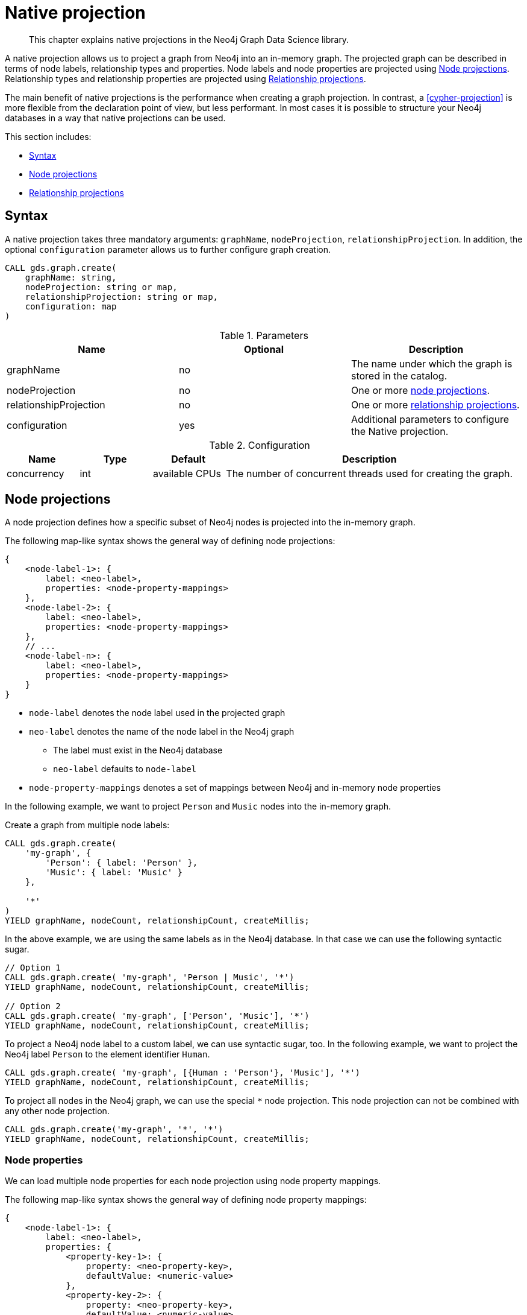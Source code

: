 [[native-projection]]
// tag::header[]
= Native projection
// end::header[]

[abstract]
--
This chapter explains native projections in the Neo4j Graph Data Science library.
--

A native projection allows us to project a graph from Neo4j into an in-memory graph.
The projected graph can be described in terms of node labels, relationship types and properties.
Node labels and node properties are projected using <<native-projection-syntax-node-projections>>.
Relationship types and relationship properties are projected using <<native-projection-syntax-relationship-projections>>.

The main benefit of native projections is the performance when creating a graph projection.
In contrast, a <<cypher-projection>> is more flexible from the declaration point of view, but less performant.
In most cases it is possible to structure your Neo4j databases in a way that native projections can be used.

This section includes:

* <<native-projection-syntax>>
* <<native-projection-syntax-node-projections>>
* <<native-projection-syntax-relationship-projections>>


[[native-projection-syntax]]
== Syntax

A native projection takes three mandatory arguments: `graphName`, `nodeProjection`, `relationshipProjection`.
In addition, the optional `configuration` parameter allows us to further configure graph creation.

[source,cypher]
----
CALL gds.graph.create(
    graphName: string,
    nodeProjection: string or map,
    relationshipProjection: string or map,
    configuration: map
)
----

.Parameters
[opts="header",cols="1,1,1"]
|===
| Name                   | Optional | Description
| graphName              | no       | The name under which the graph is stored in the catalog.
| nodeProjection         | no       | One or more <<native-projection-syntax-node-projections, node projections>>.
| relationshipProjection | no       | One or more <<native-projection-syntax-relationship-projections, relationship projections>>.
| configuration          | yes      | Additional parameters to configure the Native projection.
|===

.Configuration
[opts="header",cols="1,1,1,4"]
|===
| Name                   | Type    | Default        | Description
| concurrency            | int     | available CPUs | The number of concurrent threads used for creating the graph.
|===


[[native-projection-syntax-node-projections]]
== Node projections

A node projection defines how a specific subset of Neo4j nodes is projected into the in-memory graph.

The following map-like syntax shows the general way of defining node projections:

[source]
----
{
    <node-label-1>: {
        label: <neo-label>,
        properties: <node-property-mappings>
    },
    <node-label-2>: {
        label: <neo-label>,
        properties: <node-property-mappings>
    },
    // ...
    <node-label-n>: {
        label: <neo-label>,
        properties: <node-property-mappings>
    }
}
----

* `node-label` denotes the node label used in the projected graph
* `neo-label` denotes the name of the node label in the Neo4j graph
** The label must exist in the Neo4j database
** `neo-label` defaults to `node-label`
* `node-property-mappings` denotes a set of mappings between Neo4j and in-memory node properties

In the following example, we want to project `Person` and `Music` nodes into the in-memory graph.

.Create a graph from multiple node labels:
[source,cypher]
----
CALL gds.graph.create(
    'my-graph', {
        'Person': { label: 'Person' },
        'Music': { label: 'Music' }
    },

    '*'
)
YIELD graphName, nodeCount, relationshipCount, createMillis;
----

In the above example, we are using the same labels as in the Neo4j database.
In that case we can use the following syntactic sugar.

[source,cypher]
----
// Option 1
CALL gds.graph.create( 'my-graph', 'Person | Music', '*')
YIELD graphName, nodeCount, relationshipCount, createMillis;

// Option 2
CALL gds.graph.create( 'my-graph', ['Person', 'Music'], '*')
YIELD graphName, nodeCount, relationshipCount, createMillis;
----

To project a Neo4j node label to a custom label, we can use syntactic sugar, too.
In the following example, we want to project the Neo4j label `Person` to the element identifier `Human`.

[source,cypher]
----
CALL gds.graph.create( 'my-graph', [{Human : 'Person'}, 'Music'], '*')
YIELD graphName, nodeCount, relationshipCount, createMillis;
----

To project all nodes in the Neo4j graph, we can use the special `*` node projection.
This node projection can not be combined with any other node projection.

[source,cypher]
----
CALL gds.graph.create('my-graph', '*', '*')
YIELD graphName, nodeCount, relationshipCount, createMillis;
----

=== Node properties

We can load multiple node properties for each node projection using node property mappings.

The following map-like syntax shows the general way of defining node property mappings:

[source]
----
{
    <node-label-1>: {
        label: <neo-label>,
        properties: {
            <property-key-1>: {
                property: <neo-property-key>,
                defaultValue: <numeric-value>
            },
            <property-key-2>: {
                property: <neo-property-key>,
                defaultValue: <numeric-value>
            },
            // ...
            <property-key-n>: {
                property: <neo-property-key>,
                defaultValue: <numeric-value>
            },
        }
    }
}
----

* `<property-key>` denotes the name of the property in the projected graph
** `<neo-property-key>` denotes the name of the property in the Neo4j graph
*** The property key must exist in the Neo4j database
*** `<neo-property-key>` defaults to `<property-key>`
** `<numeric-value>` is used if the property does not exist for a node
*** `<numeric-value>` defaults to `NaN`

In the following example, we want to project `Person` and their properties nodes into the in-memory graph.

.Create a graph from with multiple node properties:
[source,cypher]
----
CALL gds.graph.create(
    'my-graph', {
        'Person': {
            label: 'Person',
            properties: {
                age: {
                    property: 'age',
                    defaultValue: 0
                },
                zipCode: {
                    property: 'zip',
                    defaultValue: -1
                }
            }
        }
    },

    '*'
)
YIELD graphName, nodeCount, relationshipCount, createMillis;
----

If we want to load the same properties for each node label, we can use the following syntax sugar.

.Project node properties for multiple node labels:
[source,cypher]
----
CALL gds.graph.create( 'my-graph', 'Person', '*', {
        nodeProperties: ['age', {zipCode: 'zip'}]
    }
)
YIELD graphName, nodeCount, relationshipCount, createMillis;
----


[[native-projection-syntax-relationship-projections]]
== Relationship projections

// == Loading multiple relationship types and node labels
//
// Using the `algo.graph.load` procedure it is possible to specify multiple relationship types and node labels.
// The loaded graph will retain the relationship type information.
// A graph loaded with multiple relationship types supports filtering subgraphs based on these types.
// Node label information is not retained in the loaded graph.
//
// Graphs loaded with an empty relationship projection, or a Cypher relationship projection query, do not retain information about relationship types.
//
// .The following example will create the graph `my-graph` with relationships that have the type `REL_TYPE1`, `REL_TYPE2` or `REL_TYPE3`:
// [source, cypher]
// ----
// CALL algo.graph.load('my-graph', null, 'REL_TYPE1 | REL_TYPE2 | REL_TYPE3', {direction: 'OUTGOING', concurrency: 8 })
// ----
//
// Having loaded the graph with multiple relationship types we can run an algorithm on a filtered subgraph based on these types.
// To run an algorithm over a subset of the graph we specify one or more of the loaded relationship types in the `relationship` parameter for the algorithm.
// If the `relationship` parameter is empty, the whole graph is used.
//
// .The following example will run Page Rank only on relationships of type `REL_TYPE1` or `REL_TYPE2`:
// [source,cypher]
// ----
// CALL algo.pageRank(null, 'REL_TYPE1 | REL_TYPE2', {graph: 'my-graph'})
// ----
//
// The same syntax used to load multiple relationship types can also be used to load multiple labels.
//
// .The following example will load a graph `my-graph` with nodes that have either the `Person` or `Instrument` label:
// [source, cypher]
// ----
// CALL algo.graph.load('my-graph', 'Person | Instrument', null, {direction: 'OUTGOING', concurrency: 8 })
// ----
//
// Unlike multiple relationship types, the node label information is not retained in the loaded graph.
//
//
// [[deduplication-of-parallel-relationships]]
// == Deduplication of parallel relationships
//
// Named graphs offer different ways of handling multiple - so called "parallel" - relationships between a given pair of nodes.
//
//
// === Node-label and relationship-type projection
//
// By default, the Huge graph assumes that the relationship projection only contains one relationship between a pair of nodes and will simply ignore all other relationships (see `skip` below).
// In order to control the deduplication behavior we can pass the `duplicateRelationships` key in the config to decide what should happen with duplicates.
//
// `duplicateRelationships` supports the following options:
//
// * `none` - keeps all relationships between a given pair of nodes / no deduplication.
// * `skip` - keeps the first encountered relationship (and associated weight).
// * `sum` - sums the associated weights of all encountered relationships.
// * `min` - keeps the minimum weight of all encountered relationships.
// * `max` - keeps the maximum weight of all encountered relationships.
//
// Note that setting an explict deduplication strategy, other then `none` or `skip` will increase the relationship loading time.
//
// .The following query loads a graph of roads between locations keeping all the `ROAD` relationships between two `Loc` nodes.
// [source,cypher]
// ----
// CALL algo.graph.load('allRoads', 'Loc', 'ROAD', {
//   graph: 'huge',
//   relationshipWeight: 'cost',
//   duplicateRelationships: 'none'})
// ----
//
// .The following query loads a graph of roads between locations keeping only those `ROAD` relationships with the minimal cost.
// [source,cypher]
// ----
// CALL algo.graph.load('cheapestRoads', 'Loc', 'ROAD', {
//   graph: 'huge',
//   relationshipWeight: 'cost',
//   duplicateRelationships: 'sum'})
// ----
// == Loading multiple node properties
//
// It is often useful to load an in-memory graph with more than one node property.
// A typical scenario is running different weighted algorithms on the same graph, but with different node properties as weight.
//
// For the `load.graph` procedure, loading multiple node properties can be configured via the `nodeProperties` parameter.
// The parameter is configured using a map in which each key refers to a user-defined property key.
// Any algorithm that supports node properties, for example for node weights or seed values, can refer to these user-defined property keys.
//
// The value under each property key is a configuration, that is applied when loading node properties.
// In the configuration we specify the Neo4j node property to load.
//
// For the following example, let's assume that each `City` node stores two properties: the `population` of the city and an optional `stateId` that identifies the state in which the city is located.
//
// .The following query loads all cities, including the two properties, since not all cities have a `stateId`, we set the `defaultValue` to `0`
// [source,cypher]
// ----
// CALL algo.graph.load('cities', 'City', '', {
//   graph: 'huge',
//   nodeProperties: {
//     population: {
//         property: 'population'
//     },
//     seedValue: {
//         property: 'stateId',
//         defaultValue: 0
//     }
//   }
// })
// ----
//
// We can refer to the loaded properties in each algorithm that supports reading node properties.
// For a path search algorithm, one could use the `population` as node weight whereas a clustering algorithm could use the `stateId` as seed value.
//
// We can also use the <<cypher-projection, Cypher projection>> to load multiple node properties.
// Here, the specified Neo4j node property must appear in the `RETURN` clause of the node query.
// If a property is not present on a node in Neo4j, the given default value is used instead.
//
// .The following query also loads all cities including their `population` and `stateId` properties
// [source,cypher]
// ----
// CALL gds.graph.create.cypher('cities',
//   'MATCH (c:City) RETURN id(c) AS id, c.population AS population, c.stateId AS stateId',
//   'MATCH (a:City)-->(b:City) RETURN id(a) AS sourceId, id(b) AS targetId',
//   {
//     nodeProperties: {
//       population: {
//           property: 'population'
//       },
//       seedValue: {
//           property: 'stateId',
//           defaultValue: 0
//       }
//   }
// })
// ----
//
// .If we just want to refer to the Neo4j node property key, we can use the following shorthand syntax:
// [source,cypher]
// ----
// CALL algo.graph.load('cities', 'City', '', {
//   graph: 'huge',
//   nodeProperties: {
//     population: 'population',
//     seedValue: 'stateId'
//   }
// })
// ----
//
// .We can also use the `nodeProperties` parameter to load a single node property:
// [source,cypher]
// ----
// CALL algo.graph.load('cities', 'City', '', {
//   graph: 'huge',
//   nodeProperties: 'population'
// })
// ----
//
//
// == Loading multiple relationship properties
//
// Similar to node properties, the `load.graph` procedure also supports loading multiple relationship properties.
// Those can be configured via the `relationshipProperties` parameter.
//
// As for nodes, the parameter is configured using a map in which each key refers to a user-defined property key.
// In addition to the Neo4j relationship property and an optional default value, we can define an aggregation function to set the deduplication behavior and a default property value which is used for absent property values (see <<deduplication-of-parallel-relationships>>).
//
// For the following example, let's assume that each `ROAD` relationship stores two properties: the `cost` (distance) and the road `quality` (between 1 and 10).
//
// .The following query loads all roads, deduplicates parallel relationships and aggregates them by their distance and also by their quality.
// [source,cypher]
// ----
// CALL algo.graph.load('allRoads', 'Loc', 'ROAD', {
//   graph: 'huge',
//   relationshipProperties: {
//     minDistance: {
//         property: 'cost',
//         aggregation: 'MIN',
//         defaultValue: 1.0
//     },
//     maxQuality: {
//         property: 'quality',
//         aggregation: 'MAX',
//         defaultValue: 5.0
//     }
//   }
// })
// ----
//
// When executed, our `allRoads` in-memory graph stores two relationship properties: `minDistance` and `maxQuality`.
// We can access the loaded properties by specifying them in an algorithm configuration.
// Let us use `gds.alpha.shortestPath` again as an example weighted algorithm.
//
// .We first compute the shortest path using the `minDistance` property as weight to compute the path with shortest distance:
// [source,cypher]
// ----
// MATCH (start:Loc {name: 'A'}), (end:Loc {name: 'F'})
// CALL gds.alpha.shortestPath.write(
//   'allRoads',
//   {
//       startNode: start,
//       endNode: end,
//       weightProperty: 'minDistance'
//   }
// ) YIELD writeMillis, loadMillis, nodeCount, totalCost
// RETURN writeMillis, loadMillis, nodeCount, totalCost
// ----
//
// .We use the same graph, but the `maxQuality` property if we are interested in the path with the best quality:
// [source,cypher]
// ----
// MATCH (start:Loc {name: 'A'}), (end:Loc {name: 'F'})
// CALL gds.alpha.shortestPath.write(
//   'allRoads',
//   {
//       startNode: start,
//       endNode: end,
//       weightProperty: 'maxQuality'
//   }
// ) YIELD writeMillis, loadMillis, nodeCount, totalCost
// RETURN writeMillis, loadMillis, nodeCount, totalCost
// ----
//
// With the short-hand syntax for specifying property mappings we can skip the `aggregation` and `defaultWeight` parameters.
// If those are omitted, the procedure uses `SKIP` as default aggregation function and `Double.NaN` as default property value.
//
// .The following query loads the graph and allows us to refer to the `cost` property via `distance`:
// [source,cypher]
// ----
// CALL algo.graph.load('allRoads', 'Loc', 'ROAD', {
//   graph: 'huge',
//   relationshipProperties: { distance: 'cost' }
// })
// ----
//
// Note that in this particular shortest path example, using the default property value is not recommended.
//
// [NOTE]
// ====
// Loading multiple relationship properties is currently only supported for node-label and relationship-type projections.
// ====
//
// [CAUTION]
// ====
// As with relationship types, loading a lot of multiple relationship properties can have a negative impact on performace, both during load and execution time.
// It is best to only load as few properties as needed.
// ====